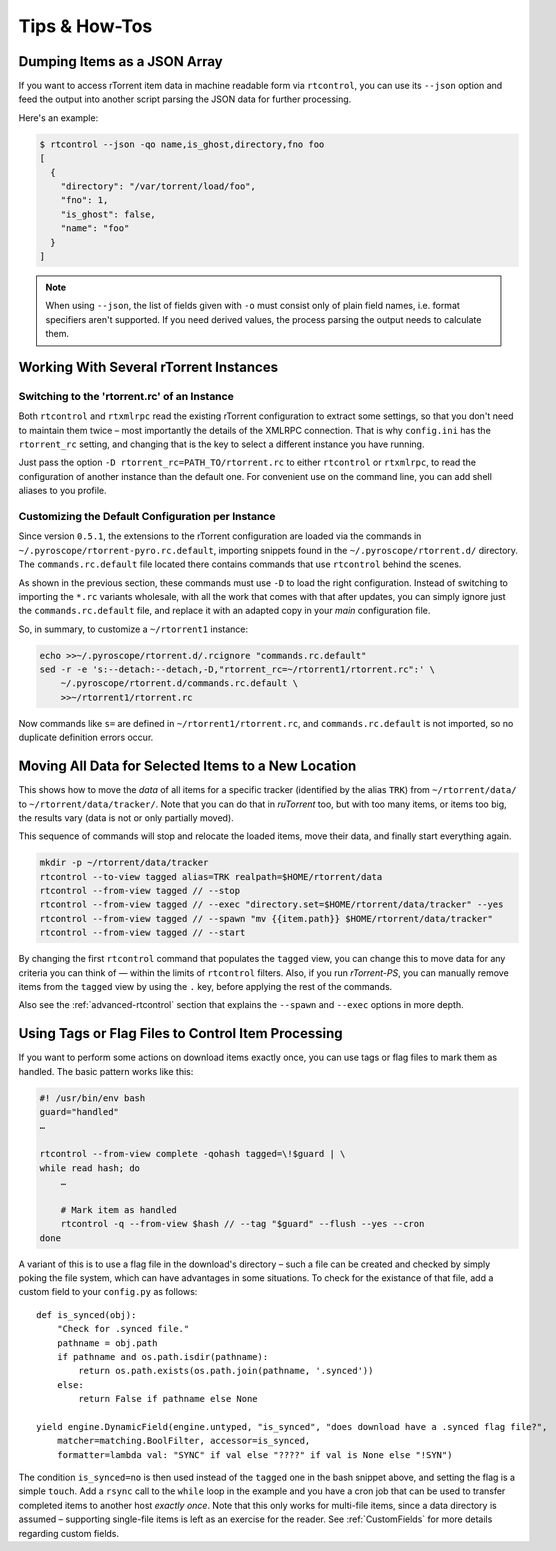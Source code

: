 Tips & How-Tos
==============

Dumping Items as a JSON Array
-----------------------------

If you want to access rTorrent item data in machine readable form via ``rtcontrol``,
you can use its ``--json`` option and feed the output into another script parsing
the JSON data for further processing.

Here's an example:

.. code-block:: shell

    $ rtcontrol --json -qo name,is_ghost,directory,fno foo
    [
      {
        "directory": "/var/torrent/load/foo",
        "fno": 1,
        "is_ghost": false,
        "name": "foo"
      }
    ]

.. note::

    When using ``--json``, the list of fields given with ``-o`` must
    consist only of plain field names, i.e. format specifiers aren't supported.
    If you need derived values, the process parsing the output needs to calculate them.


Working With Several rTorrent Instances
---------------------------------------

Switching to the 'rtorrent.rc' of an Instance
^^^^^^^^^^^^^^^^^^^^^^^^^^^^^^^^^^^^^^^^^^^^^

Both ``rtcontrol`` and ``rtxmlrpc`` read the existing rTorrent configuration
to extract some settings, so that you don't need to maintain them twice – most
importantly the details of the XMLRPC connection. That is why ``config.ini``
has the ``rtorrent_rc`` setting, and changing that is the key to select
a different instance you have running.

Just pass the option ``-D rtorrent_rc=PATH_TO/rtorrent.rc`` to either
``rtcontrol`` or ``rtxmlrpc``, to read the configuration of another instance
than the default one. For convenient use on the command line, you can add
shell aliases to you profile.

Customizing the Default Configuration per Instance
^^^^^^^^^^^^^^^^^^^^^^^^^^^^^^^^^^^^^^^^^^^^^^^^^^

Since version ``0.5.1``, the extensions to the rTorrent configuration are
loaded via the commands in ``~/.pyroscope/rtorrent-pyro.rc.default``,
importing snippets found in the ``~/.pyroscope/rtorrent.d/`` directory.
The ``commands.rc.default`` file located there contains commands that use
``rtcontrol`` behind the scenes.

As shown in the previous section, these commands must use ``-D`` to load the
right configuration. Instead of switching to importing the ``*.rc`` variants
wholesale, with all the work that comes with that after updates,
you can simply ignore just the ``commands.rc.default`` file,
and replace it with an adapted copy in your *main* configuration file.

So, in summary, to customize a ``~/rtorrent1`` instance:

.. code-block:: shell

    echo >>~/.pyroscope/rtorrent.d/.rcignore "commands.rc.default"
    sed -r -e 's:--detach:--detach,-D,"rtorrent_rc=~/rtorrent1/rtorrent.rc":' \
        ~/.pyroscope/rtorrent.d/commands.rc.default \
        >>~/rtorrent1/rtorrent.rc

Now commands like ``s=`` are defined in ``~/rtorrent1/rtorrent.rc``, and
``commands.rc.default`` is not imported, so no duplicate definition errors occur.


Moving All Data for Selected Items to a New Location
----------------------------------------------------

This shows how to move the *data* of all items for a specific tracker
(identified by the alias ``TRK``) from ``~/rtorrent/data/`` to ``~/rtorrent/data/tracker/``.
Note that you can do that in *ruTorrent* too, but with too many items, or items too big,
the results vary (data is not or only partially moved).

This sequence of commands will stop and relocate the loaded items, move their data,
and finally start everything again.

.. code-block:: shell

    mkdir -p ~/rtorrent/data/tracker
    rtcontrol --to-view tagged alias=TRK realpath=$HOME/rtorrent/data
    rtcontrol --from-view tagged // --stop
    rtcontrol --from-view tagged // --exec "directory.set=$HOME/rtorrent/data/tracker" --yes
    rtcontrol --from-view tagged // --spawn "mv {{item.path}} $HOME/rtorrent/data/tracker"
    rtcontrol --from-view tagged // --start

By changing the first ``rtcontrol`` command that populates the ``tagged`` view,
you can change this to move data for any criteria you can think of — within the
limits of ``rtcontrol`` filters. Also, if you run *rTorrent-PS*, you can manually
remove items from the ``tagged`` view by using the ``.`` key, before applying the
rest of the commands.

Also see the :ref:`advanced-rtcontrol` section that explains
the ``--spawn`` and ``--exec`` options in more depth.


Using Tags or Flag Files to Control Item Processing
---------------------------------------------------

If you want to perform some actions on download items exactly once,
you can use tags or flag files to mark them as handled.
The basic pattern works like this:

.. code-block:: shell

    #! /usr/bin/env bash
    guard="handled"
    …

    rtcontrol --from-view complete -qohash tagged=\!$guard | \
    while read hash; do
        …

        # Mark item as handled
        rtcontrol -q --from-view $hash // --tag "$guard" --flush --yes --cron
    done

A variant of this is to use a flag file in the download's directory –
such a file can be created and checked by simply poking the file system, which
can have advantages in some situations. To check for the existance
of that file, add a custom field to your ``config.py`` as follows::

    def is_synced(obj):
        "Check for .synced file."
        pathname = obj.path
        if pathname and os.path.isdir(pathname):
            return os.path.exists(os.path.join(pathname, '.synced'))
        else:
            return False if pathname else None

    yield engine.DynamicField(engine.untyped, "is_synced", "does download have a .synced flag file?",
        matcher=matching.BoolFilter, accessor=is_synced,
        formatter=lambda val: "SYNC" if val else "????" if val is None else "!SYN")

The condition ``is_synced=no`` is then used instead of the ``tagged`` one in the bash snippet above,
and setting the flag is a simple ``touch``. Add a ``rsync`` call to the ``while`` loop in the example
and you have a cron job that can be used to transfer completed items to another host *exactly once*.
Note that this only works for multi-file items, since a data directory is assumed –
supporting single-file items is left as an exercise for the reader.
See :ref:`CustomFields` for more details regarding custom fields.
